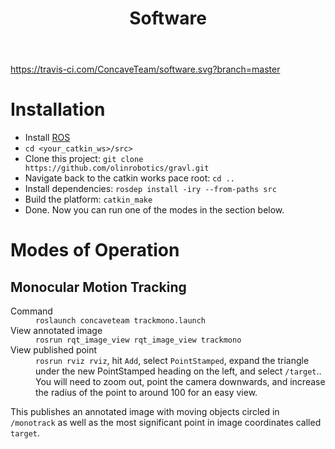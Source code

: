 #+title: Software

[[https://travis-ci.com/ConcaveTeam/software][https://travis-ci.com/ConcaveTeam/software.svg?branch=master]]

* Installation
- Install [[http://wiki.ros.org/][ROS]]
- =cd <your_catkin_ws>/src>=
- Clone this project: =git clone https://github.com/olinrobotics/gravl.git=
- Navigate back to the catkin works pace root: =cd ..=
- Install dependencies: =rosdep install -iry --from-paths src=
- Build the platform: =catkin_make=
- Done.
  Now you can run one of the modes in the section below.

* Modes of Operation

** Monocular Motion Tracking
- Command :: =roslaunch concaveteam trackmono.launch=
- View annotated image :: =rosrun rqt_image_view rqt_image_view trackmono=
- View published point :: =rosrun rviz rviz=, hit =Add=,  select =PointStamped=, expand the triangle under the new PointStamped heading on the left, and select =/target=..
     You will need to zoom out, point the camera downwards, and increase the radius of the point to around 100 for an easy view.

This publishes an annotated image with moving objects circled in =/monotrack= as well as the most significant point in image coordinates called =target=.
